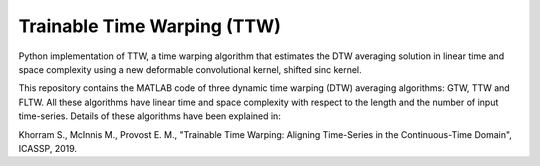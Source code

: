 .. -*- mode: rst -*-

Trainable Time Warping (TTW)
===========================

Python implementation of TTW, a time warping algorithm that estimates the DTW averaging solution in linear time and space complexity using a new deformable convolutional kernel, shifted sinc kernel.

.. image:: ttw_results.png

This repository contains the MATLAB code of three dynamic time warping (DTW) averaging algorithms: GTW, TTW and FLTW. All these algorithms have linear time and space complexity with respect to the length and the number of input time-series. Details of these algorithms have been explained in:

Khorram S., McInnis M., Provost E. M., "Trainable Time Warping: Aligning Time-Series in the Continuous-Time Domain", ICASSP, 2019.



